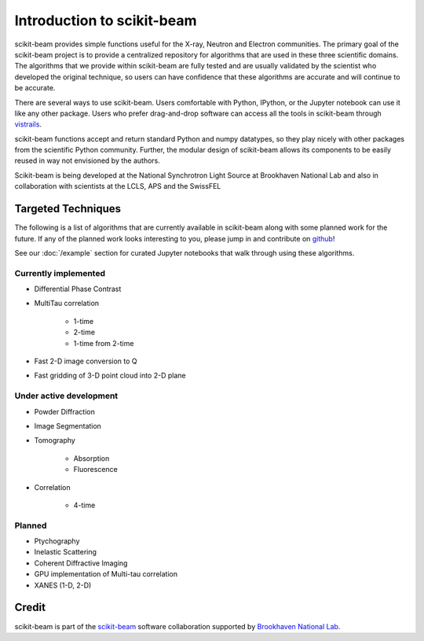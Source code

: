 .. _introduction:

Introduction to scikit-beam
---------------------------

scikit-beam provides simple functions useful for the X-ray, Neutron and
Electron communities.  The primary goal of the scikit-beam project is to
provide a centralized repository for algorithms that are used in these three
scientific domains.  The algorithms that we provide within scikit-beam are
fully tested and are usually validated by the scientist who developed the
original technique, so users can have confidence that these algorithms are
accurate and will continue to be accurate.

There are several ways to use scikit-beam. Users comfortable with Python,
IPython, or the Jupyter notebook can use it like any other package. Users
who prefer drag-and-drop software can access all the tools in scikit-beam
through `vistrails <http://www.vistrails.org/index.php/Main_Page>`__.

scikit-beam functions accept and return standard Python and numpy datatypes, so
they play nicely with other packages from the scientific Python community.
Further, the modular design of scikit-beam allows its components to be easily
reused in way not envisioned by the authors.

Scikit-beam is being developed at the National Synchrotron Light Source at
Brookhaven National Lab and also in collaboration with scientists at the LCLS,
APS and the SwissFEL

Targeted Techniques
^^^^^^^^^^^^^^^^^^^
The following is a list of algorithms that are currently available in
scikit-beam along with some planned work for the future.  If any of the planned
work looks interesting to you, please jump in and contribute on `github
<https://github.com/scikit-beam/scikit-beam>`_!

See our :doc:`/example` section for curated Jupyter notebooks that walk through
using these algorithms.

Currently implemented
=====================

* Differential Phase Contrast
* MultiTau correlation

    * 1-time
    * 2-time
    * 1-time from 2-time

* Fast 2-D image conversion to Q
* Fast gridding of 3-D point cloud into 2-D plane

Under active development
========================

* Powder Diffraction
* Image Segmentation
* Tomography

    * Absorption
    * Fluorescence

* Correlation

    * 4-time

Planned
=======

* Ptychography
* Inelastic Scattering
* Coherent Diffractive Imaging
* GPU implementation of Multi-tau correlation
* XANES (1-D, 2-D)

Credit
^^^^^^

scikit-beam is part of the `scikit-beam <https://github.com/scikit-beam>`__
software collaboration supported by `Brookhaven National Lab <http://www.bnl.gov>`__.
